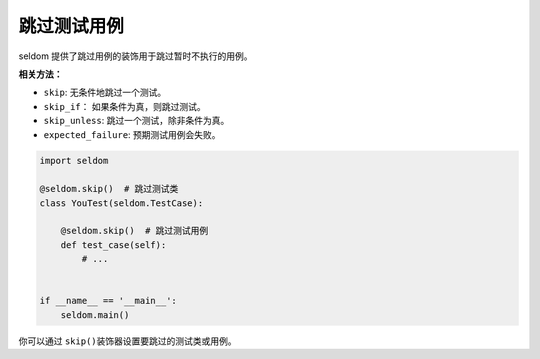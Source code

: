 跳过测试用例
------------

seldom 提供了跳过用例的装饰用于跳过暂时不执行的用例。

**相关方法：**

-  ``skip``: 无条件地跳过一个测试。
-  ``skip_if``\ ： 如果条件为真，则跳过测试。
-  ``skip_unless``: 跳过一个测试，除非条件为真。
-  ``expected_failure``: 预期测试用例会失败。

.. code:: python

    import seldom

    @seldom.skip()  # 跳过测试类
    class YouTest(seldom.TestCase):

        @seldom.skip()  # 跳过测试用例
        def test_case(self):
            # ...


    if __name__ == '__main__':
        seldom.main()

你可以通过 ``skip()``\ 装饰器设置要跳过的测试类或用例。
